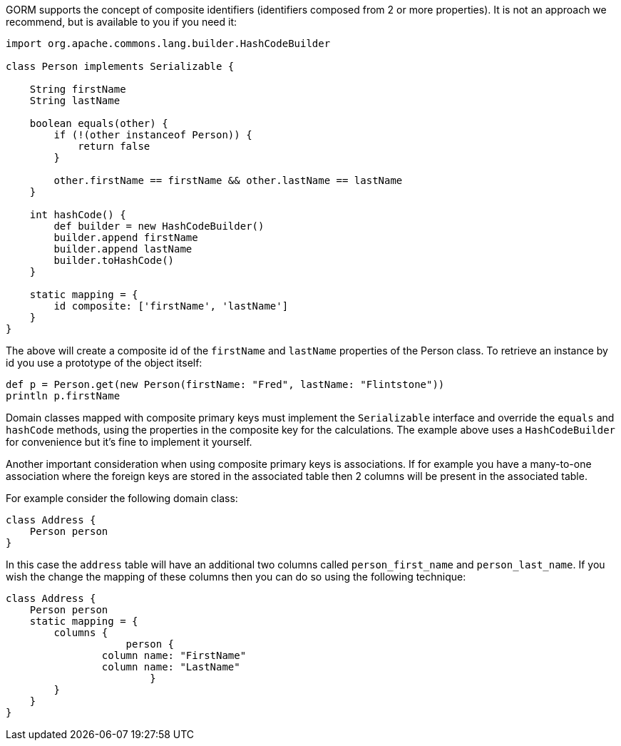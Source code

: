 GORM supports the concept of composite identifiers (identifiers composed from 2 or more properties). It is not an approach we recommend, but is available to you if you need it:

[source,java]
----
import org.apache.commons.lang.builder.HashCodeBuilder

class Person implements Serializable {

    String firstName
    String lastName

    boolean equals(other) {
        if (!(other instanceof Person)) {
            return false
        }

        other.firstName == firstName && other.lastName == lastName
    }

    int hashCode() {
        def builder = new HashCodeBuilder()
        builder.append firstName
        builder.append lastName
        builder.toHashCode()
    }

    static mapping = {
        id composite: ['firstName', 'lastName']
    }
}
----

The above will create a composite id of the `firstName` and `lastName` properties of the Person class. To retrieve an instance by id you use a prototype of the object itself:

[source,java]
----
def p = Person.get(new Person(firstName: "Fred", lastName: "Flintstone"))
println p.firstName
----

Domain classes mapped with composite primary keys must implement the `Serializable` interface and override the `equals` and `hashCode` methods, using the properties in the composite key for the calculations. The example above uses a `HashCodeBuilder` for convenience but it's fine to implement it yourself.

Another important consideration when using composite primary keys is associations. If for example you have a many-to-one association where the foreign keys are stored in the associated table then 2 columns will be present in the associated table.

For example consider the following domain class:

[source,groovy]
----
class Address {
    Person person
}
----

In this case the `address` table will have an additional two columns called `person_first_name` and `person_last_name`. If you wish the change the mapping of these columns then you can do so using the following technique:

[source,groovy]
----
class Address {
    Person person
    static mapping = {
        columns {
		    person {
                column name: "FirstName"
                column name: "LastName"
			}
        }
    }
}
----
